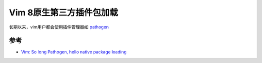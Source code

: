 .. _vim_native_package_loading:

============================
Vim 8原生第三方插件包加载
============================

长期以来，vim用户都会使用插件管理器如 `pathogen <https://github.com/tpope/vim-pathogen>`_

参考
========

- `Vim: So long Pathogen, hello native package loading <https://shapeshed.com/vim-packages/>`_